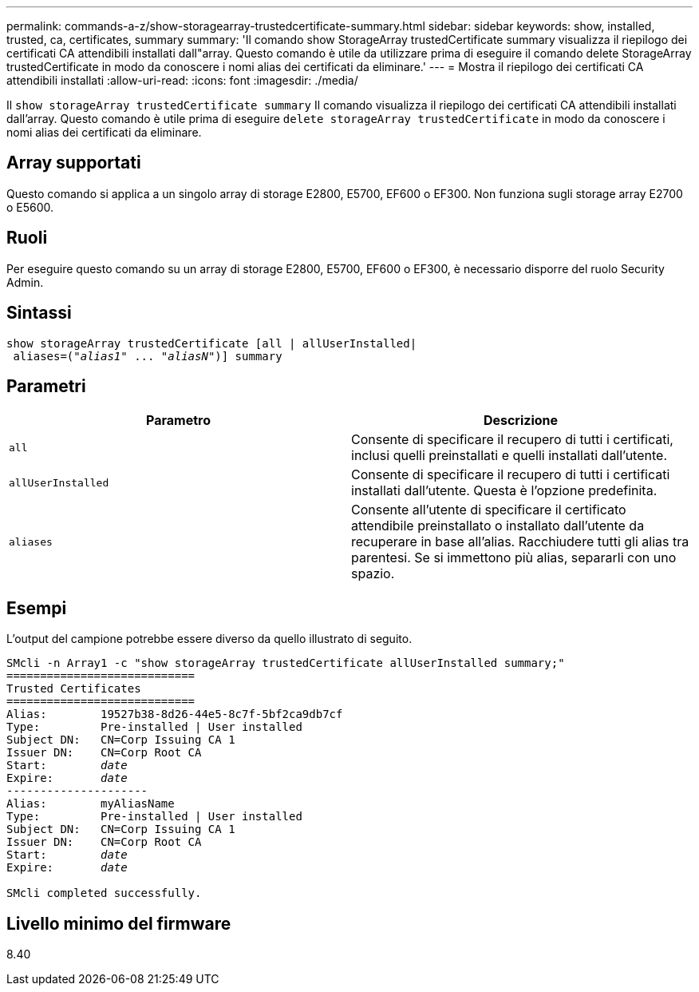 ---
permalink: commands-a-z/show-storagearray-trustedcertificate-summary.html 
sidebar: sidebar 
keywords: show, installed, trusted, ca, certificates, summary 
summary: 'Il comando show StorageArray trustedCertificate summary visualizza il riepilogo dei certificati CA attendibili installati dall"array. Questo comando è utile da utilizzare prima di eseguire il comando delete StorageArray trustedCertificate in modo da conoscere i nomi alias dei certificati da eliminare.' 
---
= Mostra il riepilogo dei certificati CA attendibili installati
:allow-uri-read: 
:icons: font
:imagesdir: ./media/


[role="lead"]
Il `show storageArray trustedCertificate summary` Il comando visualizza il riepilogo dei certificati CA attendibili installati dall'array. Questo comando è utile prima di eseguire `delete storageArray trustedCertificate` in modo da conoscere i nomi alias dei certificati da eliminare.



== Array supportati

Questo comando si applica a un singolo array di storage E2800, E5700, EF600 o EF300. Non funziona sugli storage array E2700 o E5600.



== Ruoli

Per eseguire questo comando su un array di storage E2800, E5700, EF600 o EF300, è necessario disporre del ruolo Security Admin.



== Sintassi

[listing, subs="+macros"]
----

show storageArray trustedCertificate [all | allUserInstalled|
 aliases=pass:quotes[("_alias1_" ... "_aliasN_")]] summary
----


== Parametri

[cols="2*"]
|===
| Parametro | Descrizione 


 a| 
`all`
 a| 
Consente di specificare il recupero di tutti i certificati, inclusi quelli preinstallati e quelli installati dall'utente.



 a| 
`allUserInstalled`
 a| 
Consente di specificare il recupero di tutti i certificati installati dall'utente. Questa è l'opzione predefinita.



 a| 
`aliases`
 a| 
Consente all'utente di specificare il certificato attendibile preinstallato o installato dall'utente da recuperare in base all'alias. Racchiudere tutti gli alias tra parentesi. Se si immettono più alias, separarli con uno spazio.

|===


== Esempi

L'output del campione potrebbe essere diverso da quello illustrato di seguito.

[listing, subs="+macros"]
----

SMcli -n Array1 -c "show storageArray trustedCertificate allUserInstalled summary;"
============================
Trusted Certificates
============================
Alias:        19527b38-8d26-44e5-8c7f-5bf2ca9db7cf
Type:         Pre-installed | User installed
Subject DN:   CN=Corp Issuing CA 1
Issuer DN:    CN=Corp Root CA
pass:quotes[Start:        _date_]
pass:quotes[Expire:       _date_]
---------------------
Alias:        myAliasName
Type:         Pre-installed | User installed
Subject DN:   CN=Corp Issuing CA 1
Issuer DN:    CN=Corp Root CA
pass:quotes[Start:        _date_]
pass:quotes[Expire:       _date_]

SMcli completed successfully.
----


== Livello minimo del firmware

8.40
